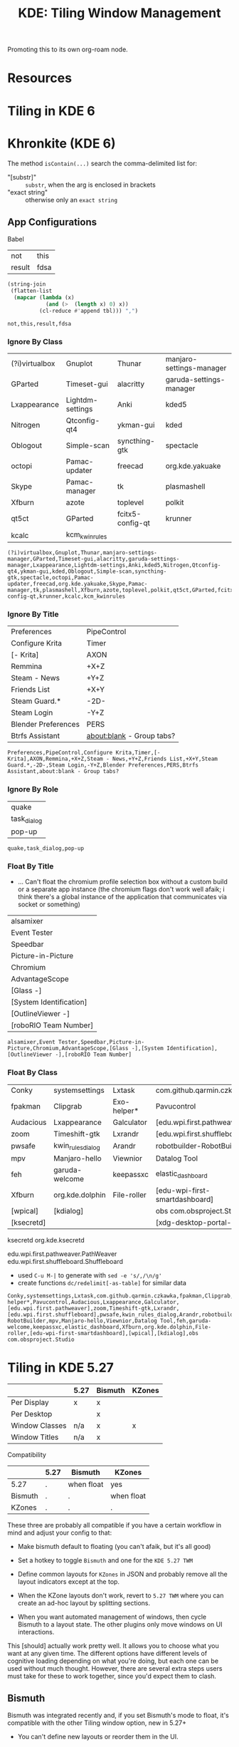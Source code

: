 :PROPERTIES:
:ID:       55ff2a7e-4b61-448a-9b1a-695319a04d17
:END:
#+TITLE: KDE: Tiling Window Management
#+CATEGORY: slips
#+TAGS:

Promoting this to its own org-roam node.

* Resources


* Tiling in KDE 6

* Khronkite (KDE 6)

The method =isContain(...)= search the comma-delimited list for:

+ "[substr]" :: =substr=, when the arg is enclosed in brackets
+ "exact string" :: otherwise only an =exact string=

** App Configurations

Babel

#+name: footable
| not    | this |
| result | fdsa |

#+name: jointbl
#+begin_src emacs-lisp :var tbl=footable :results value
(string-join
 (flatten-list
  (mapcar (lambda (x)
            (and (>  (length x) 0) x))
          (cl-reduce #'append tbl))) ",")
#+end_src

#+RESULTS: jointbl
: not,this,result,fdsa

*** Ignore By Class

#+name: k-ignore-class
|----------------+------------------+------------------+--------------------------|
| (?i)virtualbox | Gnuplot          | Thunar           | manjaro-settings-manager |
| GParted        | Timeset-gui      | alacritty        | garuda-settings-manager  |
| Lxappearance   | Lightdm-settings | Anki             | kded5                    |
| Nitrogen       | Qtconfig-qt4     | ykman-gui        | kded                     |
| Oblogout       | Simple-scan      | syncthing-gtk    | spectacle                |
| octopi         | Pamac-updater    | freecad          | org.kde.yakuake          |
| Skype          | Pamac-manager    | tk               | plasmashell              |
| Xfburn         | azote            | toplevel         | polkit                   |
| qt5ct          | GParted          | fcitx5-config-qt | krunner                  |
| kcalc          | kcm_kwinrules    |                  |                          |
|----------------+------------------+------------------+--------------------------|

#+call: jointbl(tbl=k-ignore-class)

#+RESULTS:
: (?i)virtualbox,Gnuplot,Thunar,manjaro-settings-manager,GParted,Timeset-gui,alacritty,garuda-settings-manager,Lxappearance,Lightdm-settings,Anki,kded5,Nitrogen,Qtconfig-qt4,ykman-gui,kded,Oblogout,Simple-scan,syncthing-gtk,spectacle,octopi,Pamac-updater,freecad,org.kde.yakuake,Skype,Pamac-manager,tk,plasmashell,Xfburn,azote,toplevel,polkit,qt5ct,GParted,fcitx5-config-qt,krunner,kcalc,kcm_kwinrules

*** Ignore By Title

#+name: k-ignore-title
|---------------------+---------------------------|
| Preferences         | PipeControl               |
| Configure Krita     | Timer                     |
| [- Krita]           | AXON                      |
| Remmina             | +X+Z                      |
| Steam - News        | +Y+Z                      |
| Friends List        | +X+Y                      |
| Steam Guard.*       | -2D-                      |
| Steam Login         | -Y+Z                      |
| Blender Preferences | PERS                      |
| Btrfs Assistant     | about:blank - Group tabs? |
|---------------------+---------------------------|

#+call: jointbl(tbl=k-ignore-title)

#+RESULTS:
: Preferences,PipeControl,Configure Krita,Timer,[- Krita],AXON,Remmina,+X+Z,Steam - News,+Y+Z,Friends List,+X+Y,Steam Guard.*,-2D-,Steam Login,-Y+Z,Blender Preferences,PERS,Btrfs Assistant,about:blank - Group tabs?

*** Ignore By Role

#+name: k-ignore-role
|-------------|
| quake       |
| task_dialog |
| pop-up      |
|-------------|

#+call: jointbl(tbl=k-ignore-role)

#+RESULTS:
: quake,task_dialog,pop-up

*** Float By Title

+ ... Can't float the chromium profile selection box without a custom build or a
  separate app instance (the chromium flags don't work well afaik; i think
  there's a global instance of the application that communicates via socket or
  something)

#+name: k-float-title
|-------------------------|
| alsamixer               |
| Event Tester            |
| Speedbar                |
| Picture-in-Picture      |
| Chromium                |
| AdvantageScope          |
| [Glass -]               |
| [System Identification] |
| [OutlineViewer -]       |
| [roboRIO Team Number]   |
|-------------------------|

#+call: jointbl(tbl=k-float-title)

#+RESULTS:
: alsamixer,Event Tester,Speedbar,Picture-in-Picture,Chromium,AdvantageScope,[Glass -],[System Identification],[OutlineViewer -],[roboRIO Team Number]

*** Float By Class

#+name: k-float-class
|-----------+-------------------+-------------+--------------------------------|
| Conky     | systemsettings    | Lxtask      | com.github.qarmin.czkawka      |
| fpakman   | Clipgrab          | Exo-helper* | Pavucontrol                    |
| Audacious | Lxappearance      | Galculator  | [edu.wpi.first.pathweaver]     |
| zoom      | Timeshift-gtk     | Lxrandr     | [edu.wpi.first.shuffleboard]   |
| pwsafe    | kwin_rules_dialog | Arandr      | robotbuilder-RobotBuilder      |
| mpv       | Manjaro-hello     | Viewnior    | Datalog Tool                   |
| feh       | garuda-welcome    | keepassxc   | elastic_dashboard              |
| Xfburn    | org.kde.dolphin   | File-roller | [edu-wpi-first-smartdashboard] |
| [wpical]  | [kdialog]         |             | obs com.obsproject.Studio      |
| [ksecretd] |                   |             | [xdg-desktop-portal-kde]       |
|-----------+-------------------+-------------+--------------------------------|

ksecretd org.kde.ksecretd

edu.wpi.first.pathweaver.PathWeaver
edu.wpi.first.shuffleboard.Shuffleboard

+ used =C-u M-|= to generate with =sed -e 's/,/\n/g'=
+ create functions =dc/redelimit[-as-table]= for similar data

#+call: jointbl(tbl=k-float-class)

#+RESULTS:
: Conky,systemsettings,Lxtask,com.github.qarmin.czkawka,fpakman,Clipgrab,Exo-helper*,Pavucontrol,Audacious,Lxappearance,Galculator,[edu.wpi.first.pathweaver],zoom,Timeshift-gtk,Lxrandr,[edu.wpi.first.shuffleboard],pwsafe,kwin_rules_dialog,Arandr,robotbuilder-RobotBuilder,mpv,Manjaro-hello,Viewnior,Datalog Tool,feh,garuda-welcome,keepassxc,elastic_dashboard,Xfburn,org.kde.dolphin,File-roller,[edu-wpi-first-smartdashboard],[wpical],[kdialog],obs com.obsproject.Studio

* Tiling in KDE 5.27

|----------------+------+---------+--------|
|                | 5.27 | Bismuth | KZones |
|----------------+------+---------+--------|
| Per Display    | x    | x       |        |
| Per Desktop    |      | x       |        |
|----------------+------+---------+--------|
| Window Classes | n/a  | x       | x      |
| Window Titles  | n/a  | x       |        |
|----------------+------+---------+--------|
Compatibility

|---------+------+------------+------------|
|         | 5.27 | Bismuth    | KZones     |
|---------+------+------------+------------|
| 5.27    | .    | when float | yes        |
| Bismuth | .    | .          | when float |
| KZones  | .    | .          | .          |
|---------+------+------------+------------|

These three are probably all compatible if you have a certain workflow in
mind and adjust your config to that:

+ Make bismuth default to floating (you can't afaik, but it's all good)
+ Set a hotkey to toggle =Bismuth= and one for the =KDE 5.27 TWM=
+ Define common layouts for =KZones= in JSON and probably remove all the layout
  indicators except at the top.

+ When the KZone layouts don't work, revert to =5.27 TWM= where you can create
  an ad-hoc layout by splitting sections.
+ When you want automated management of windows, then cycle Bismuth to a layout
  state. The other plugins only move windows on UI interactions.

This [should] actually work pretty well. It allows you to choose what you want
at any given time. The different options have different levels of cognitive
loading depending on what you're doing, but each one can be used without much
thought. However, there are several extra steps users must take for these to
work together, since you'd expect them to clash.

** Bismuth

Bismuth was integrated recently and, if you set Bismuth's mode to float, it's
compatible with the other Tiling window option, new in 5.27+

+ You can't define new layouts or reorder them in the UI.

*** App Configurations

**** Float

krunner, kded, polkit, plasmashell

|--------------+-------------|
| By Title     | By Role     |
|--------------+-------------|
| alsamixer    | quake       |
| Event Tester | task_dialog |
| Speedbar     | pop-up      |
|--------------+-------------|

By Class

|----------------+----------------+-------------+-------------------|
| systemsettings | Clipgrab       | Lxtask      | Audacious         |
| yakuake        | fpakman        | Pavucontrol | File-roller       |
| spectacle      | Galculator     | Exo-helper* | Lxappearance      |
| Conky          | Manjaro-hello  | Lxrandr     | Timeshift-gtk     |
| zoom           | garuda-welcome | Arandr      | kwin_rules_dialog |
| pwsafe         | mpv            | Viewnior    |                   |
| keepassxc      | Xfburn         | feh         |                   |
|----------------+----------------+-------------+-------------------|

+ used =C-u M-|= to generate with =sed -e 's/,/\n/g'=
+ create functions =dc/redelimit[-as-table]= for similar data

**** Ignore

By Title

|---------------------+-------------|
| Preferences         | PipeControl |
| Configure Krita     | Timer       |
| - Krita$            | AXON        |
| Remmina             | +X+Z        |
| Steam - News        | +Y+Z        |
| Friends List        | +X+Y        |
| Steam Guard.*       | -2D-        |
| Steam Login         | -Y+Z        |
| Blender Preferences | PERS        |
| Btrfs Assistant     |             |
|---------------------+-------------|

By Class

|----------------+------------------+---------------+-------------------------------|
| (?i)virtualbox | Gnuplot          | Thunar        | kcalcmanjaro-settings-manager |
| GParted        | Timeset-gui      | alacritty     | garuda-settings-manager       |
| Lxappearance   | Lightdm-settings | Anki          | fcitx5-config-qt              |
| Nitrogen       | Qtconfig-qt4     | ykman-gui     |                               |
| Oblogout       | Simple-scan      | syncthing-gtk |                               |
| octopi         | Pamac-updater    | dolphin       |                               |
| Skype          | Pamac-manager    | freecad       |                               |
| Xfburn         | azote            | tk            |                               |
| qt5ct          | GParted          | toplevel      |                               |
|----------------+------------------+---------------+-------------------------------|

** 5.27 TWM

Not sure what this is called. I found the source in KDE repos when I needed to
determine whether/how it handles multiple desktops, which it doesn't for now.

+ Fairly good UI. Intuitive. Mostly uses a single keybinding.
+ Needs support to save multiple layouts (this may exist i donno)

** KZones

[[github:gerritdevriese/kzones][gerritdevriese/kzones]] can be added as an extension under KWin Scripts. The
plugin gets installed to =.local/share/kwin/scripts/kzones/=.

+ works pretty well, but doesn't support layouts per-monitor or per-desktop.
+ KZones has the best UI, but seems a bit new.
+ Only supports window classes for customization.
+ It seemed to move windows to other displays occasionally, then it functioned
  as expected. Probably a quirk or maybe an interaction with other plugins (I
  disabled most of them)
+ I'm thinking that support for per-display & per-desktop. However, it doesn't
  really throw your windows around when you change layouts.

The numpad keybindings work well, but you have to remember the order areas are
defined in the JSON. That could increase the load a bit. It may help to allow
blank entries in the JSON, so the numpad keys can correspond to general screen
space.

The numpad zero key could maybe provide some "default" like capturing window
arrangement state (per-monitor and per-display) where you can attempt to restore
that arrangement (with whatever windows are still there). This might not work
out well with C-based code or with windows whose title's change.

Lacks a lot of other keybindings, but doesn't need them. This is nice. This is
probably good. Still, I feel like I should disable Bismuth and create patch in
magit for just the keybindings, so I can apply it or reverse it when
switching. This would work just for the bindings.
* Roam
+ [[id:39e14ffe-75c9-49e6-b852-6c492c4ee3e0][KDE]]
+ [[id:f92bb944-0269-47d4-b07c-2bd683e936f2][Wayland]]
